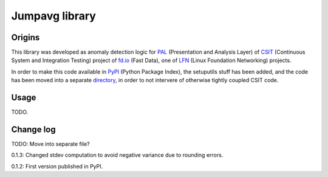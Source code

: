 Jumpavg library
===============

Origins
-------

This library was developed as anomaly detection logic
for PAL_ (Presentation and Analysis Layer)
of CSIT_ (Continuous System and Integration Testing)
project of fd.io_ (Fast Data), one of LFN_
(Linux Foundation Networking) projects.

In order to make this code available in PyPI_ (Python Package Index),
the setuputils stuff has been added,
and the code has been moved into a separate directory_,
in order to not intervere of otherwise tightly coupled CSIT code.

Usage
-----

TODO.

Change log
----------

TODO: Move into separate file?

0.1.3: Changed stdev computation to avoid negative variance due to rounding errors.

0.1.2: First version published in PyPI.

.. _PAL: https://wiki.fd.io/view/CSIT/Design_Optimizations#Presentation_and_Analytics_Layer
.. _CSIT: https://wiki.fd.io/view/CSIT
.. _fd.io: https://fd.io/
.. _LFN: https://www.linuxfoundation.org/projects/networking/
.. _PyPI: https://pypi.org/
.. _directory: https://gerrit.fd.io/r/gitweb?p=csit.git;a=tree;f=PyPI/jumpavg;hb=refs/heads/master

